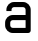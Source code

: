 SplineFontDB: 3.2
FontName: 0001_0001.otf
FullName: Untitled131
FamilyName: Untitled131
Weight: Regular
Copyright: Copyright (c) 2023, yihui
UComments: "2023-3-16: Created with FontForge (http://fontforge.org)"
Version: 001.000
ItalicAngle: 0
UnderlinePosition: -100
UnderlineWidth: 50
Ascent: 800
Descent: 200
InvalidEm: 0
LayerCount: 2
Layer: 0 0 "Back" 1
Layer: 1 0 "Fore" 0
XUID: [1021 906 590844009 9620793]
OS2Version: 0
OS2_WeightWidthSlopeOnly: 0
OS2_UseTypoMetrics: 1
CreationTime: 1678942954
ModificationTime: 1678942954
OS2TypoAscent: 0
OS2TypoAOffset: 1
OS2TypoDescent: 0
OS2TypoDOffset: 1
OS2TypoLinegap: 0
OS2WinAscent: 0
OS2WinAOffset: 1
OS2WinDescent: 0
OS2WinDOffset: 1
HheadAscent: 0
HheadAOffset: 1
HheadDescent: 0
HheadDOffset: 1
OS2Vendor: 'PfEd'
DEI: 91125
Encoding: ISO8859-1
UnicodeInterp: none
NameList: AGL For New Fonts
DisplaySize: -48
AntiAlias: 1
FitToEm: 0
BeginChars: 256 1

StartChar: a
Encoding: 97 97 0
Width: 896
VWidth: 2048
Flags: HW
LayerCount: 2
Fore
SplineSet
352 768 m 2
 576 768 l 2
 682 768 768 682 768 576 c 2
 768 64 l 2
 768 29 739 0 704 0 c 2
 320 0 l 2
 214 0 128 86 128 192 c 2
 128 256 l 2
 128 362 214 448 320 448 c 2
 640 448 l 1
 640 576 l 2
 640 611 611 640 576 640 c 2
 352 640 l 2
 317 640 288 611 288 576 c 2
 288 544 l 1
 160 544 l 1
 160 576 l 2
 160 682 246 768 352 768 c 2
640 320 m 1
 320 320 l 2
 285 320 256 291 256 256 c 2
 256 192 l 2
 256 157 285 128 320 128 c 2
 640 128 l 1
 640 320 l 1
EndSplineSet
EndChar
EndChars
EndSplineFont
